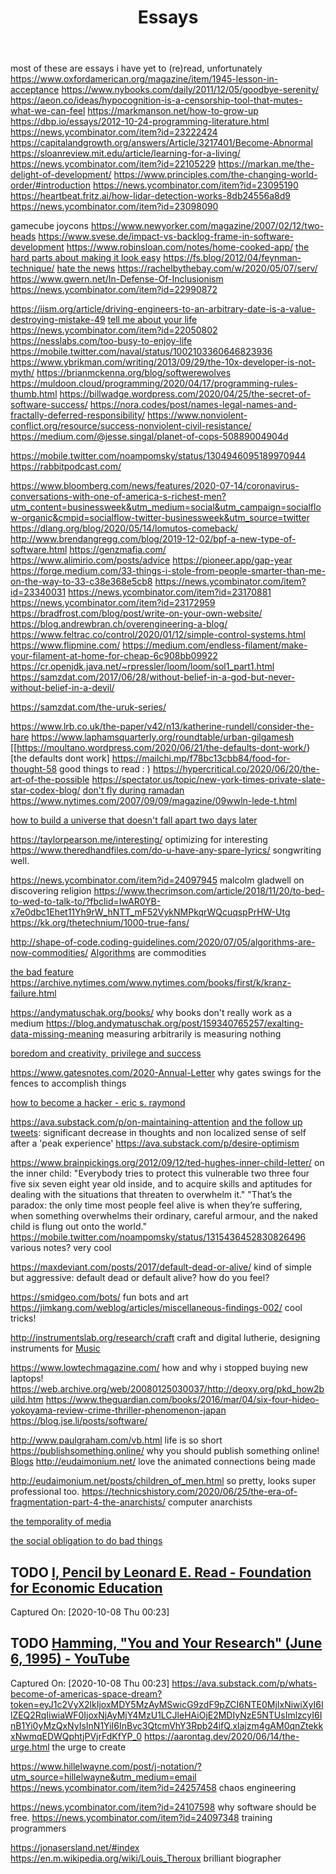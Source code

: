 #+TITLE: Essays

most of these are essays i have yet to (re)read, unfortunately
https://www.oxfordamerican.org/magazine/item/1945-lesson-in-acceptance
https://www.nybooks.com/daily/2011/12/05/goodbye-serenity/
https://aeon.co/ideas/hypocognition-is-a-censorship-tool-that-mutes-what-we-can-feel
https://markmanson.net/how-to-grow-up
https://dbp.io/essays/2012-10-24-programming-literature.html
https://news.ycombinator.com/item?id=23222424
https://capitalandgrowth.org/answers/Article/3217401/Become-Abnormal
https://sloanreview.mit.edu/article/learning-for-a-living/
https://news.ycombinator.com/item?id=22105229
https://markan.me/the-delight-of-development/
https://www.principles.com/the-changing-world-order/#introduction
https://news.ycombinator.com/item?id=23095190
https://heartbeat.fritz.ai/how-lidar-detection-works-8db24556a8d9
https://news.ycombinator.com/item?id=23098090


gamecube joycons
https://www.newyorker.com/magazine/2007/02/12/two-heads
https://www.svese.de/impact-vs-backlog-frame-in-software-development
https://www.robinsloan.com/notes/home-cooked-app/
[[https://surfingcomplexity.blog/2020/05/05/the-hard-parts-about-making-it-look-easy/][the hard parts about making it look easy]]
https://fs.blog/2012/04/feynman-technique/
[[http://www.aaronsw.com/weblog/hatethenews][hate the news]]
https://rachelbythebay.com/w/2020/05/07/serv/
https://www.gwern.net/In-Defense-Of-Inclusionism
https://news.ycombinator.com/item?id=22990872

https://iism.org/article/driving-engineers-to-an-arbitrary-date-is-a-value-destroying-mistake-49
[[https://news.ycombinator.com/item?id=22990872][tell me about your life]]
https://news.ycombinator.com/item?id=22050802
https://nesslabs.com/too-busy-to-enjoy-life
https://mobile.twitter.com/naval/status/1002103360646823936
https://www.ybrikman.com/writing/2013/09/29/the-10x-developer-is-not-myth/
https://brianmckenna.org/blog/softwerewolves
https://muldoon.cloud/programming/2020/04/17/programming-rules-thumb.html
https://billwadge.wordpress.com/2020/04/25/the-secret-of-software-success/
https://nora.codes/post/names-legal-names-and-fractally-deferred-responsibility/
https://www.nonviolent-conflict.org/resource/success-nonviolent-civil-resistance/
https://medium.com/@jesse.singal/planet-of-cops-50889004904d


https://mobile.twitter.com/noampomsky/status/1304946095189970944
https://rabbitpodcast.com/

https://www.bloomberg.com/news/features/2020-07-14/coronavirus-conversations-with-one-of-america-s-richest-men?utm_content=businessweek&amp;utm_medium=social&amp;utm_campaign=socialflow-organic&amp;cmpid=socialflow-twitter-businessweek&amp;utm_source=twitter
https://dlang.org/blog/2020/05/14/lomutos-comeback/
http://www.brendangregg.com/blog/2019-12-02/bpf-a-new-type-of-software.html
https://genzmafia.com/
https://www.alimirio.com/posts/advice
https://pioneer.app/gap-year
https://forge.medium.com/33-things-i-stole-from-people-smarter-than-me-on-the-way-to-33-c38e368e5cb8
https://news.ycombinator.com/item?id=23340031
https://news.ycombinator.com/item?id=23170881
https://news.ycombinator.com/item?id=23172959
https://bradfrost.com/blog/post/write-on-your-own-website/
https://blog.andrewbran.ch/overengineering-a-blog/
https://www.feltrac.co/control/2020/01/12/simple-control-systems.html
https://www.flipmine.com/
https://medium.com/endless-filament/make-your-filament-at-home-for-cheap-6c908bb09922
https://cr.openjdk.java.net/~rpressler/loom/loom/sol1_part1.html
https://samzdat.com/2017/06/28/without-belief-in-a-god-but-never-without-belief-in-a-devil/

https://samzdat.com/the-uruk-series/


https://www.lrb.co.uk/the-paper/v42/n13/katherine-rundell/consider-the-hare
https://www.laphamsquarterly.org/roundtable/urban-gilgamesh
[[https://moultano.wordpress.com/2020/06/21/the-defaults-dont-work/}[the defaults dont work]
https://mailchi.mp/f78bc13cbb84/food-for-thought-58 good things to read : )
https://hypercritical.co/2020/06/20/the-art-of-the-possible
https://spectator.us/topic/new-york-times-private-slate-star-codex-blog/
[[https://adityamukerjee.net/2013/08/22/dont-fly-during-ramadan/][don't fly during ramadan]]
https://www.nytimes.com/2007/09/09/magazine/09wwln-lede-t.html

[[https://web.archive.org/web/20080125030037/http://deoxy.org/pkd_how2build.htm][how to build a universe that doesn't fall apart two days later]]

https://taylorpearson.me/interesting/ optimizing for interesting
https://www.theredhandfiles.com/do-u-have-any-spare-lyrics/ songwriting well.


https://news.ycombinator.com/item?id=24097945 malcolm gladwell on discovering religion
https://www.thecrimson.com/article/2018/11/20/to-bed-to-wed-to-talk-to/?fbclid=IwAR0YB-x7e0dbc1Ehet11Yh9rW_hNTT_mF52VykNMPkqrWQcuqspPrHW-Utg
https://kk.org/thetechnium/1000-true-fans/


http://shape-of-code.coding-guidelines.com/2020/07/05/algorithms-are-now-commodities/ [[file:algorithms.org][Algorithms]]  are commodities

[[https://nplusonemag.com/issue-37/essays/the-bad-feature/][the bad feature]]
https://archive.nytimes.com/www.nytimes.com/books/first/k/kranz-failure.html

https://andymatuschak.org/books/ why books don't really work as a medium
https://blog.andymatuschak.org/post/159340765257/exalting-data-missing-meaning measuring arbitrarily is measuring nothing

[[https://news.ycombinator.com/item?id=23515504][boredom and creativity, privilege and success]]

https://www.gatesnotes.com/2020-Annual-Letter why gates swings for the fences to accomplish things


[[http://www.catb.org/~esr/faqs/hacker-howto.html][how to become a hacker - eric s. raymond]]


https://ava.substack.com/p/on-maintaining-attention [[https://mobile.twitter.com/noampomsky/status/1314751746103635968][and the follow up tweets]]: significant decrease in thoughts and non localized sense of self after a 'peak experience'
https://ava.substack.com/p/desire-optimism


https://www.brainpickings.org/2012/09/12/ted-hughes-inner-child-letter/ on the inner child:
"Everybody tries to protect this vulnerable two three four five six seven eight year old inside, and to acquire skills and aptitudes for dealing with the situations that threaten to overwhelm it."
"That’s the paradox: the only time most people feel alive is when they’re suffering, when something overwhelms their ordinary, careful armour, and the naked child is flung out onto the world."
https://mobile.twitter.com/noampomsky/status/1315436452830826496 various notes? very cool

https://maxdeviant.com/posts/2017/default-dead-or-alive/ kind of simple but aggressive: default dead or default alive? how do you feel?

https://smidgeo.com/bots/ fun bots and art
https://jimkang.com/weblog/articles/miscellaneous-findings-002/ cool tricks!


http://instrumentslab.org/research/craft craft and digital lutherie, designing instruments for  [[file:music.org][Music]]


https://www.lowtechmagazine.com/ how and why i stopped buying new laptops!
https://web.archive.org/web/20080125030037/http://deoxy.org/pkd_how2build.htm
https://www.theguardian.com/books/2016/mar/04/six-four-hideo-yokoyama-review-crime-thriller-phenomenon-japan
https://blog.jse.li/posts/software/

http://www.paulgraham.com/vb.html life is so short
https://publishsomething.online/ why you should publish something online! [[file:blogs.org][Blogs]]
http://eudaimonium.net/ love the animated connections being made


http://eudaimonium.net/posts/children_of_men.html so pretty, looks super professional too.
https://technicshistory.com/2020/06/25/the-era-of-fragmentation-part-4-the-anarchists/ computer anarchists

[[https://snufk.in/blog/temporality.html][the temporality of media]]

[[https://notebook.drmaciver.com/posts/2020-02-29-10:30.html][the social obligation to do bad things]]

** TODO [[https://fee.org/resources/i-pencil/][I, Pencil by Leonard E. Read - Foundation for Economic Education]]

Captured On: [2020-10-08 Thu 00:23]

** TODO [[https://www.youtube.com/watch?v=a1zDuOPkMSw][Hamming, "You and Your Research" (June 6, 1995) - YouTube]]

Captured On: [2020-10-08 Thu 00:23]
https://ava.substack.com/p/whats-become-of-americas-space-dream?token=eyJ1c2VyX2lkIjoxMDY5MzAyMSwicG9zdF9pZCI6NTE0MjIxNiwiXyI6IlZEQ2RqIiwiaWF0IjoxNjAyMjY4MzU1LCJleHAiOjE2MDIyNzE5NTUsImlzcyI6InB1Yi0yMzQxNyIsInN1YiI6InBvc3QtcmVhY3Rpb24ifQ.xlajzm4gAM0qnZtekkxNwmqEDWQphtjPVjrFdKfYP_0
https://aarontag.dev/2020/06/14/the-urge.html the urge to create

https://www.hillelwayne.com/post/j-notation/?utm_source=hillelwayne&utm_medium=email
https://news.ycombinator.com/item?id=24257458 chaos engineering

https://news.ycombinator.com/item?id=24107598 why software should be free.
https://news.ycombinator.com/item?id=24097348 training programmers

https://jonasersland.net/#index
https://en.m.wikipedia.org/wiki/Louis_Theroux brilliant biographer

